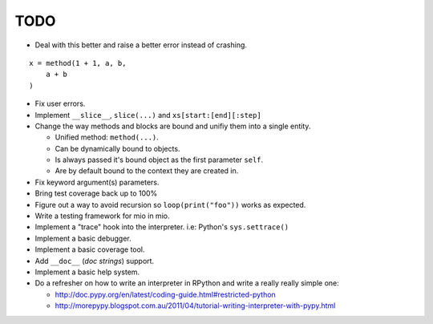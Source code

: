 TODO
====

- Deal with this better and raise a better error instead of crashing.

::
    
    x = method(1 + 1, a, b,
        a + b
    )
    
- Fix user errors.
- Implement ``__slice__``, ``slice(...)`` and ``xs[start:[end][:step]``

- Change the way methods and blocks are bound and unifiy them into a single entity.

  - Unified method: ``method(...)``.
  - Can be dynamically bound to objects.
  - Is always passed it's bound object as the first parameter ``self``.
  - Are by default bound to the context they are created in.

- Fix keyword argument(s) parameters.
- Bring test coverage back up to 100%
- Figure out a way to avoid recursion so ``loop(print("foo"))`` works as expected.
- Write a testing framework for mio in mio.
- Implement a "trace" hook into the interpreter. i.e: Python's ``sys.settrace()``
- Implement a basic debugger.
- Implement a basic coverage tool.
- Add ``__doc__`` (*doc strings*) support.
- Implement a basic help system.
- Do a refresher on how to write an interpreter in RPython and write a really really simple one:

  - http://doc.pypy.org/en/latest/coding-guide.html#restricted-python
  - http://morepypy.blogspot.com.au/2011/04/tutorial-writing-interpreter-with-pypy.html

